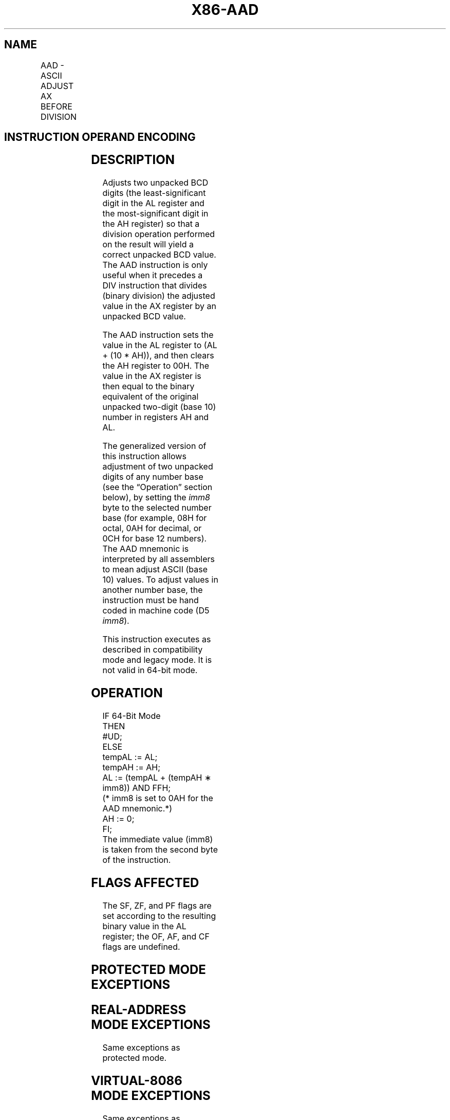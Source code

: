 '\" t
.nh
.TH "X86-AAD" "7" "December 2023" "Intel" "Intel x86-64 ISA Manual"
.SH NAME
AAD - ASCII ADJUST AX BEFORE DIVISION
.TS
allbox;
l l l l l l 
l l l l l l .
\fBOpcode\fP	\fBInstruction\fP	\fBOp/En\fP	\fB64-bit Mode\fP	\fBCompat/Leg Mode\fP	\fBDescription\fP
D5 0A	AAD	ZO	Invalid	Valid	T{
ASCII adjust AX before division.
T}
D5 ib	AAD imm8	ZO	Invalid	Valid	T{
Adjust AX before division to number base imm8.
T}
.TE

.SH INSTRUCTION OPERAND ENCODING
.TS
allbox;
l l l l l 
l l l l l .
\fBOp/En\fP	\fBOperand 1\fP	\fBOperand 2\fP	\fBOperand 3\fP	\fBOperand 4\fP
ZO	N/A	N/A	N/A	N/A
.TE

.SH DESCRIPTION
Adjusts two unpacked BCD digits (the least-significant digit in the AL
register and the most-significant digit in the AH register) so that a
division operation performed on the result will yield a correct unpacked
BCD value. The AAD instruction is only useful when it precedes a DIV
instruction that divides (binary division) the adjusted value in the AX
register by an unpacked BCD value.

.PP
The AAD instruction sets the value in the AL register to (AL + (10 *
AH)), and then clears the AH register to 00H. The value in the AX
register is then equal to the binary equivalent of the original unpacked
two-digit (base 10) number in registers AH and AL.

.PP
The generalized version of this instruction allows adjustment of two
unpacked digits of any number base (see the “Operation” section below),
by setting the \fIimm8\fP byte to the selected number base (for example, 08H
for octal, 0AH for decimal, or 0CH for base 12 numbers). The AAD
mnemonic is interpreted by all assemblers to mean adjust ASCII (base 10)
values. To adjust values in another number base, the instruction must be
hand coded in machine code (D5 \fIimm8\fP).

.PP
This instruction executes as described in compatibility mode and legacy
mode. It is not valid in 64-bit mode.

.SH OPERATION
.EX
IF 64-Bit Mode
    THEN
        #UD;
    ELSE
        tempAL := AL;
        tempAH := AH;
        AL := (tempAL + (tempAH ∗ imm8)) AND FFH;
        (* imm8 is set to 0AH for the AAD mnemonic.*)
        AH := 0;
FI;
The immediate value (imm8) is taken from the second byte of the instruction.
.EE

.SH FLAGS AFFECTED
The SF, ZF, and PF flags are set according to the resulting binary value
in the AL register; the OF, AF, and CF flags are undefined.

.SH PROTECTED MODE EXCEPTIONS
.TS
allbox;
l l 
l l .
\fB\fP	\fB\fP
#UD	If the LOCK prefix is used.
.TE

.SH REAL-ADDRESS MODE EXCEPTIONS
Same exceptions as protected mode.

.SH VIRTUAL-8086 MODE EXCEPTIONS
Same exceptions as protected mode.

.SH COMPATIBILITY MODE EXCEPTIONS
Same exceptions as protected mode.

.SH 64-BIT MODE EXCEPTIONS
.TS
allbox;
l l 
l l .
\fB\fP	\fB\fP
#UD	If in 64-bit mode.
.TE

.SH COLOPHON
This UNOFFICIAL, mechanically-separated, non-verified reference is
provided for convenience, but it may be
incomplete or
broken in various obvious or non-obvious ways.
Refer to Intel® 64 and IA-32 Architectures Software Developer’s
Manual
\[la]https://software.intel.com/en\-us/download/intel\-64\-and\-ia\-32\-architectures\-sdm\-combined\-volumes\-1\-2a\-2b\-2c\-2d\-3a\-3b\-3c\-3d\-and\-4\[ra]
for anything serious.

.br
This page is generated by scripts; therefore may contain visual or semantical bugs. Please report them (or better, fix them) on https://github.com/MrQubo/x86-manpages.
